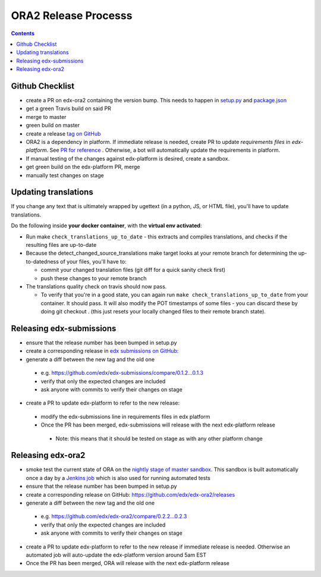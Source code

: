 ORA2 Release Processs
=====================

.. contents::

Github Checklist
----------------
- create a PR on edx-ora2 containing the version bump. This needs to happen in  `setup.py <https://github.com/edx/edx-ora2/blob/4cc85e5a057fe8ea2d876e7c27344deb67df54d3/setup.py#L39>`_ and `package.json <https://github.com/edx/edx-ora2/blob/4cc85e5a057fe8ea2d876e7c27344deb67df54d3/package.json#L3>`_
- get a green Travis build on said PR
- merge to master
- green build on master
- create a release `tag on GitHub <https://github.com/edx/edx-ora2/releases>`_
- ORA2 is a dependency in platform. If immediate release is needed, create PR to update `requirements files` in `edx-platform`. See `PR for reference <https://github.com/edx/edx-platform/pull/24830>`_ . Otherwise, a bot will automatically update the requirements in platform.
- If manual testing of the changes against edx-platform is desired, create a sandbox.
- get green build on the edx-platform PR, merge
- manually test changes on stage

Updating translations
---------------------
If you change any text that is ultimately wrapped by ugettext (in a python, JS, or HTML file), you'll have to update translations.

Do the following inside **your docker container**, with the **virtual env activated**:


- Run make ``check_translations_up_to_date`` - this extracts and compiles translations, and checks if the resulting files are up-to-date

- Because the detect_changed_source_translations make target looks at your remote branch for determining the up-to-datedness of your files, you'll have to:

  - commit your changed translation files (git diff for a quick sanity check first)
 
  - push these changes to your remote branch
 
- The translations quality check on travis should now pass.

  - To verify that you're in a good state, you can again run ``make check_translations_up_to_date`` from your container.  It should pass.  It will also modify the POT timestamps of some files - you can discard these by doing git checkout . (this just resets your locally changed files to their remote branch state).
 
Releasing edx-submissions
-------------------------
- ensure that the release number has been bumped in setup.py

- create a corresponding release in `edx submissions on GitHub: <https://github.com/edx/edx-submissions/releases>`_

- generate a diff between the new tag and the old one

 - e.g. https://github.com/edx/edx-submissions/compare/0.1.2...0.1.3
 
 - verify that only the expected changes are included
 
 - ask anyone with commits to verify their changes on stage
 
- create a PR to update edx-platform to refer to the new release:

 - modify the edx-submissions line in requirements files in edx platform
 
 - Once the PR has been merged, edx-submissions will release with the next edx-platform release
 
  - Note: this means that it should be tested on stage as with any other platform change
  
Releasing edx-ora2
------------------
- smoke test the current state of ORA on the `nightly stage of master sandbox <http://ora2.sandbox.edx.org/>`_. This sandbox is built automatically once a day by a `Jenkins job <http://jenkins.edx.org:8080/view/ora2/>`_ which is also used for running automated tests

- ensure that the release number has been bumped in setup.py

- create a corresponding release on GitHub: https://github.com/edx/edx-ora2/releases

- generate a diff between the new tag and the old one

 - e.g. https://github.com/edx/edx-ora2/compare/0.2.2...0.2.3
 
 - verify that only the expected changes are included
 
 - ask anyone with commits to verify their changes on stage
 
- create a PR to update edx-platform to refer to the new release if immediate release is needed. Otherwise an automated job will auto-update the edx-platform version around 5am EST

- Once the PR has been merged, ORA will release with the next edx-platform release
